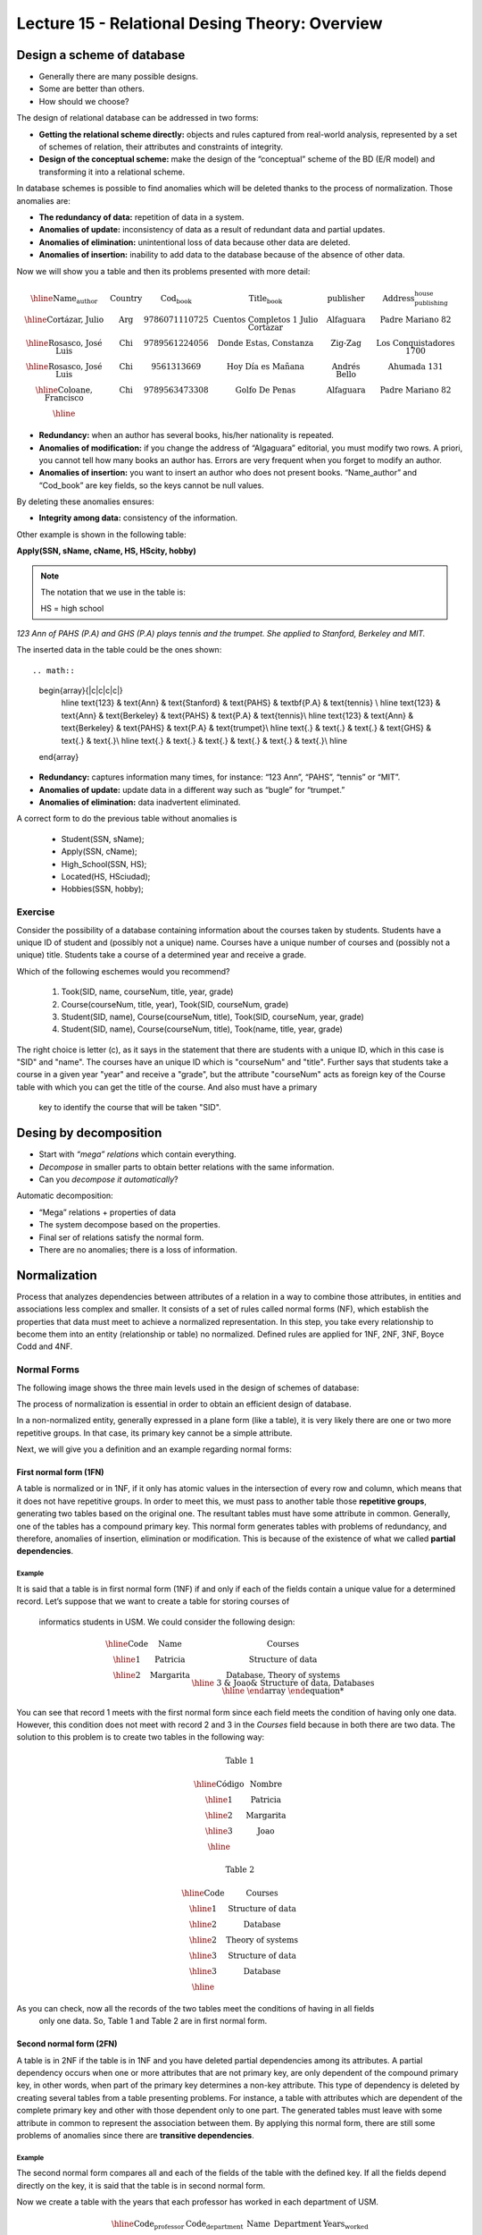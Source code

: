 Lecture 15 - Relational Desing Theory: Overview
-------------------------------------------------

Design a scheme of database
~~~~~~~~~~~~~~~~~~~~~~~~~~~~~~~~~~~

* Generally there are many possible designs.
* Some are better than others.
* How should we choose?

The design of relational database can be addressed in two forms:

* **Getting the relational scheme directly:** objects and rules captured from real-world analysis, represented by a set of schemes of relation, their attributes and constraints of integrity.
* **Design of the conceptual scheme:** make the design of the “conceptual” scheme of the BD (E/R model) and transforming it into a relational scheme.   

In database schemes is possible to find anomalies which will be deleted thanks to the process of normalization.
Those anomalies are:

* **The redundancy of data:** repetition of data in a system.
* **Anomalies of update:** inconsistency of data as a result of redundant data and partial updates.
* **Anomalies of elimination:** unintentional loss of data because other data are deleted.
* **Anomalies of insertion:** inability to add data to the database because of the absence of other data.

Now we will show you a table and then its problems presented with more detail:

.. math::

   \begin{array}{|c|c|c|c|c|c|}
    \hline
    \textbf{Name_author} & \textbf{Country} & \textbf{Cod_book} & \textbf{Title_book} & \textbf{publisher} & \textbf{Address_publishing_house}\\
    \hline
    \text{Cortázar, Julio} & \text{Arg} & \text{9786071110725} & \text{Cuentos Completos 1 Julio Cortazar}  & \text{Alfaguara} & \text{Padre Mariano 82}\\
    \hline
    \text{Rosasco, José Luis}  & \text{Chi} & \text{9789561224056} & \text{Donde Estas, Constanza} & \text{Zig-Zag} & \text{Los Conquistadores 1700} \\
    \hline
    \text{Rosasco, José Luis}  & \text{Chi} & \text{9561313669} & \text{Hoy Día es Mañana} & \text{Andrés Bello} & \text{Ahumada 131}\\
    \hline
    \text{Coloane, Francisco} & \text{Chi} & \text{9789563473308} & \text{Golfo De Penas} & \text{Alfaguara} & \text{Padre Mariano 82}\\
    \hline
   \end{array}


* **Redundancy:** when an author has several books, his/her nationality is repeated.
* **Anomalies of modification:** if you change the address of “Algaguara” editorial, you must modify two rows. A priori, you cannot tell how many books an author has. Errors are very frequent when you forget to modify an author.
* **Anomalies of insertion:** you want to insert an author who does not present books. “Name_author” and “Cod_book” are key fields, so the keys cannot be null values.

By deleting these anomalies ensures:

* **Integrity among data:** consistency of the information.

Other example is shown in the following table:


**Apply(SSN, sName, cName, HS, HScity, hobby)**

.. note::
  
 The notation that we use in the table is:
 
 HS = high school


*123 Ann of PAHS (P.A) and GHS (P.A) plays tennis and the trumpet. She applied to Stanford, Berkeley and MIT.*

The inserted data in the table could be the ones shown::

.. math::

   \begin{array}{|c|c|c|c|}
    \hline
    \text{123} & \text{Ann} & \text{Stanford} & \text{PAHS} & \textbf{P.A} & \text{tennis} \\
    \hline
    \text{123} & \text{Ann} & \text{Berkeley} & \text{PAHS}  & \text{P.A} & \text{tennis}\\
    \hline
    \text{123}  & \text{Ann} & \text{Berkeley} & \text{PAHS} & \text{P.A}  & \text{trumpet}\\
    \hline
    \text{.}  & \text{.} & \text{.} & \text{GHS} & \text{.} & \text{.}\\
    \hline
    \text{.} & \text{.} & \text{.} & \text{.} & \text{.} & \text{.}\\
    \hline
   \end{array}

* **Redundancy:** captures information many times, for instance: “123 Ann”, “PAHS”, “tennis” or “MIT”.
* **Anomalies of update:** update data in a different way such as “bugle” for “trumpet.”
* **Anomalies of elimination:** data inadvertent eliminated.

A correct form to do the previous table without anomalies is

  * Student(SSN, sName);
  * Apply(SSN, cName);
  * High_School(SSN, HS);
  * Located(HS, HSciudad);
  * Hobbies(SSN, hobby);

Exercise
=========
Consider the possibility of a database containing information about the courses taken by students. 
Students have a unique ID of student and (possibly not a unique) name. Courses have a unique number of 
courses and (possibly not a unique) title. Students take a course of a determined year and receive a grade.

Which of the following eschemes would you recommend?

 1. Took(SID, name, courseNum, title, year, grade)
 2. Course(courseNum, title, year), Took(SID, courseNum, grade)
 3. Student(SID, name), Course(courseNum, title), Took(SID, courseNum, year, grade)
 4. Student(SID, name), Course(courseNum, title), Took(name, title, year, grade)

The right choice is letter (c), as it says in the statement that there are students with a unique ID, which in 
this case is "SID" and "name". The courses have an unique ID which is "courseNum" and "title". Further says that
students take a course in a given year "year" and receive a "grade", but the attribute "courseNum" acts as 
foreign key of the Course table with which you can get the title of the course. And also must have a primary
 key to identify the course that will be taken "SID".


Desing by decomposition
~~~~~~~~~~~~~~~~~~~~~~~~~

* Start with *“mega” relations* which contain everything.
* *Decompose* in smaller parts to obtain better relations with the same information.
* Can you *decompose it automatically*?

Automatic decomposition:

* “Mega” relations + properties of data
* The system decompose based on the properties.
* Final ser of relations satisfy the normal form.
* There are no anomalies; there is a loss of information.
 
Normalization
~~~~~~~~~~~~~

Process that analyzes dependencies between attributes of a relation in a way to combine those attributes, 
in entities and associations less complex and smaller. It consists of a set of rules called normal forms (NF), 
which establish the properties that data must meet to achieve a normalized representation. In this step, you 
take every relationship to become them into an entity (relationship or table) no normalized. Defined rules are 
applied for 1NF, 2NF, 3NF, Boyce Codd and 4NF.


Normal Forms
===============

The following image shows the three main levels used in the design of schemes of database:

.. image:: ../../../sql-course/src/formas_normales.png
   :align: center

The process of normalization is essential in order to obtain an efficient design of database. 

In a non-normalized entity, generally expressed in a plane form (like a table), it is very likely there are 
one or two more repetitive groups. In that case, its primary key cannot be a simple attribute.
 
Next, we will give you a definition and an example regarding normal forms:

First normal form  (1FN)
^^^^^^^^^^^^^^^^^^^^^^^^^^^

A table is normalized or in 1NF, if it only has atomic values in the intersection of every row and 
column, which means that it does not have repetitive groups. In order to meet this, we must pass to 
another table those **repetitive groups**, generating two tables based on the original one. The 
resultant tables must have some attribute in common. Generally, one of the tables has a compound 
primary key. This normal form generates tables with problems of redundancy, and therefore, anomalies 
of insertion, elimination or modification. This is because of the existence of what we called **partial 
dependencies**.

Example
"""""""

It is said that a table is in first normal form (1NF) if and only if each of the fields contain a unique 
value for a determined record. Let’s suppose that we want to create a table for storing courses of
 informatics students in USM. We could consider the following design:

.. math::

 \begin{array}{|c|c|c|}                                                          
    \hline                                                                           
    \textbf{Code} & \textbf{Name} & \textbf{Courses} \\
    \hline                                                                           
    \text{1} & \text{Patricia} & \text{Structure of data} \\
    \hline                                                                           
    \text{2}  & \text{Margarita} & \text{Database, Theory of systems \\
    \hline                                                                           
    \text{3}  & \text{Joao} & \text{Structure of data, Databases} \\         
    \hline                                                                           
   \end{array}   


You can see that record 1 meets with the first normal form since each field meets the condition 
of having only one data. However, this condition does not meet with record 2 and 3 in the *Courses* 
field because in both there are two data. The solution to this problem is to create two tables in 
the following way:

.. math::                                                                            
 \text{Table 1}
                                                                                     
 \begin{array}{|c|c|}                                                            
    \hline                                                                           
    \textbf{Código} & \textbf{Nombre}  \\                           
    \hline                                                                           
    \text{1} & \text{Patricia}  \\                       
    \hline                                                                           
    \text{2}  & \text{Margarita} \\      
    \hline                                                                           
    \text{3}  & \text{Joao} \\          
    \hline                                                                           
   \end{array}  

 \text{Table 2}                                                                           
                                                                                     
 \begin{array}{|c|c|}                                                            
    \hline                                                                           
    \textbf{Code} & \textbf{Courses} \\                           
    \hline                                                                           
    \text{1} & \text{Structure of data} \\                       
    \hline                                                                           
    \text{2}  & \text{Database} \\      
    \hline                                                                           
    \text{2}  & \text{Theory of systems} \\          
    \hline       
    \text{3}  & \text{Structure of data} \\      
    \hline                                                                           
    \text{3}  & \text{Database} \\                                                                        
    \hline
  \end{array}  

As you can check, now all the records of the two tables meet the conditions of having in all fields
 only one data. So, Table 1 and Table 2 are in first normal form.



Second normal form (2FN)
^^^^^^^^^^^^^^^^^^^^^^^^^^

A table is in 2NF if the table is in 1NF and you have deleted partial dependencies among its 
attributes. A partial dependency 
occurs when one or more attributes that are not primary key, are only dependent of the compound 
primary key, in other words, when part of the primary key determines a non-key attribute. 
This type of dependency is deleted by creating several tables from a table presenting problems. 
For instance, a table with attributes which are dependent of the complete primary key and other 
with those dependent only to one part. The generated tables must leave with some attribute in 
common to represent the association between them. By applying this normal form, there are still 
some problems of anomalies since there are **transitive dependencies**.

Example
"""""""

The second normal form compares all and each of the fields of the table with the defined key. 
If all the fields depend directly on the key, it is said that the table is in second normal form.

Now we create a table with the years that each professor has worked in each department of USM.

.. math::

 \begin{array}{|c|c|c|c|c|}                                                                
    \hline                                                                           
    \textbf{Code_professor} & \textbf{Code_department} & \textbf{Name} & \textbf{Department} & \textbf{Years_worked} \\                                  \hline                                                                           
    \text{1} & \text{6} & \text{Javier} & \text{Electronic} & 3\\                                         
    \hline                                                                           
    \text{2}  & \text{3} & \text{Luis} & \text{Electric} & 15\\                                             
    \hline                                                                           
    \text{3}  & \text{2} & \text{Cecilia} & \text{Informatics} & 8\\                                         
    \hline                                                                           
    \text{4}  & \text{3} & \text{Nora} & \text{Electric} & 2\\                                        
    \hline                                                                           
    \text{2}  & \text{6} & \text{Luis} & \text{Electronic} & 20\\                                                                        
    \hline                                                                           
  \end{array}                                                                        

The key of this table is conformed for the Code_professor and Code_department. Also we can say the 
table is in first normal form, so that we can transform it in second normal form now.

* The *Name* field does not depend functionally on the whole key. It only depends on the *Code_professor* key.
* The *Department* field does not depend functionally on the whole key. It only depends on the *Code_department* key.
* The *Years_worked* K depends functionally on the keys *Code_professor* and *Code_department* (it
 represent the years worked of each professor in the deparment of the university).

Therefore, as it does not depend functionally on all the fields of the previous table, it is not in the second 
normal form. So the solution is the following:            

.. math::                                                                            

 \text{Table A}
                                                                                     
 \begin{array}{|c|c|}                                                                
    \hline                                                                           
    \textbf{Code_professor} & \textbf{Name} \\
    \hline                                                                           
    \text{1} & \text{Javier} \\                                         
    \hline                                                                           
    \text{2}  & \text{Luis} \\                                             
    \hline                                                                           
    \text{3}  & \text{Cecilia} \\                                         
    \hline                                                                           
    \text{4}  & \text{Nora} \\                                        
    \hline                                                                           
  \end{array} 

 \text{Table B}

 \begin{array}{|c|c|}                                                                
    \hline                                                                           
    \textbf{Code_department} & \textbf{Department} \\                                    
    \hline                                                                           
    \text{2} & \text{Informatics} \\                                                      
    \hline                                                                           
    \text{3}  & \text{Electric} \\                                                       
    \hline                                                                           
    \text{6}  & \text{Electronic} \\                                                    
    \hline                                                                           
  \end{array}  

 \text{Table C}

  \begin{array}{|c|c|c|}                                                                
    \hline                                                                           
    \textbf{Code_employee} & \textbf{Code_department} & \textbf{Years_worked} \\                                    
    \hline                                                                           
    1 & 6 & 3 \\                                                      
    \hline                                                                           
    2  & 3 & 15\\                                                       
    \hline                                                                           
    3  & 2 & 8\\                                                    
    \hline
    4  & 3 & 2\\                                                    
    \hline 
    2  & 6 & 20\\                                                    
    \hline                                                                            
  \end{array}   

It can be seen that *Table A* has as index the key *Code_employee*, *Table B* has as key *Code_department*, 
and *Table C* which has as a compound key *Code_employee* and *Code_department*. All these tables are in second normal form.


Third normal form (3FN)
^^^^^^^^^^^^^^^^^^^^^^^^^^

A table is in 3NF if it is in 2NF, and it does not contain **transitive dependencies**. That is, each 
non-primary attribute depends only on the primary key, with no dependencies between attributes that are
 not primary key. This type of dependency is deleted by creating a new table with the non-key attribute(s) 
which depend on another non-key attribute. And with an initial table, which has its own attributes, it must
 contain the attribute that makes the primary key in the new generated table. This attribute is called 
foreign key within the initial table. So by foreign key we understand that is those attribute that in
 table are not primary key, but it actually is in another table.


Example
"""""""

It is said that a table is in third normal form if and only if the fields of the table depend 
only on the key. In other words, the fields of the tables do not depend on each other. Taking 
as reference the example of the first normal form where a student can only take one course at 
a time and you want to save in which room is taught.

.. math::
 
  \begin{array}{|c|c|c|c|}                                                                
    \hline                                                                           
    \textbf{Code} & \textbf{Name} & \textbf{Course} & \textbf{Room} \\                                    
    \hline                                                                           
    1 & \text{Patricia} & \text{Structure of data} & \text{A}\\                                                                     
    \hline                                                                           
    2  & \text{Margarita} & \text{Theory of systems} & \text{B}\\                                                                    
    \hline                                                                           
    3  & \text{Joao} & \text{Databases} & \text{C}\\                                                                     
    \hline                                                                           
  \end{array} 

Let’s see the dependencies of each field in terms of the key:

* *Name* depends directly on the Code
* *Course* depends, in the same way, on Code
* *Room* depends on the Code, but it is more linked to the Course that the student is taking.

It is for the last point that we said the table is not in 3NF. However, we will show you the solution now:

.. math::                                                                            
               
  \text{Table A}
                                                                      
  \begin{array}{|c|c|c|}                                                                
    \hline                                                                           
    \textbf{Code} & \textbf{Name} & \textbf{Course} \\                                    
    \hline                                                                           
    1 & \text{Patricia} & \text{Structure of data} \\                                                                     
    \hline                                                                           
    2  & \text{Margarita} & \text{Theory of systems} \\                                                                    
    \hline                                                                           
    3  & \text{Joao} & \text{Databases} \\                                                                     
    \hline                                                                           
  \end{array}  

  \text{Table B}

  \begin{array}{|c|c|}                                                                
    \hline                                                                           
    \textbf{Course} & \textbf{Room} \\                                    
    \hline                                                                           
    \text{Structure of data} & \text{A} \\                                                                     
    \hline                                                                           
    \text{Theory of systems} & \text{B}\\                                                                    
    \hline                                                                           
    \text{Databases} & \text{C}\\                                                                     
    \hline                                                                           
  \end{array} 

Boyce-Codd normal form (FNBC)
^^^^^^^^^^^^^^^^^^^^^^^^^^^^^^

It is a slightly stronger version of the third normal form (3NF). The normal form Boyce-Codd requires 
that **there are no non-trivial functional dependencies** of attributes that are not a set of the candidate
 key. On a table in 3NF, all attributes depend on a key. It is said that a table is in BCNF if and 
only if it is in 3NF and every non-trivial functional dependency has a candidate key as a determinant.


Functional dependencies and BCNF
"""""""""""""""""""""""""""""""

* **Apply (SSN, sName, cName)**
* Redundancy, anomalies of update and elimination.
* Storage of SSN-sName for one time for each university.

**Functional dependency SSN -> sName**

* SSN always has the same sName
* In case of store sName, each SSN only one time.


Decompose: Student(SSN, sName) Apply(SSN, cName) giving as a result SSN as a primary key.



Example
"""""""

Consider the relationship Took (SID, name, courseNum, title). Students have a student card and a unique name. 
Courses have a unique course number and title. Each tuple of the relation encodes the fact that a given 
student took the course. Which are all the functional dependencies to the relation Took?

a) sID → courseNum
b) sID → name, courseNum → title
c) name → sID, title → courseNum
d) courseNum → sID

The correct answer is option (b), since a single student id "sID” is assigned to only one student and the 
course id that is unique "courseNum" has assigned a title. The other alternatives are not possible because
 the alternative (a) says a student can only take a course, the alternative (c) says that the names of 
students and course titles are unique and alternative (d) says that courses can only be taken by a student.



Fourth normal form (4FN)
^^^^^^^^^^^^^^^^^^^^^^^^^

The 4NF ensures that independent multivalued dependencies are correctly and efficiently 
represented in a database design. The 4NF is the next level of normalization after the 
normal form Boyce-Codd (BCNF). A table is in 4NF if and only if it is in third normal 
form or BCNF and has no non-trivial multivalued dependencies. The definition of the 4NF 
relies on the notion of a multivalued dependency. A table with a multivalued dependency 
is where there is an existence of two or more independent relationship of many to many 
causes redundancy, which is suppressed by the fourth normal form.


Mutivaluated dependencies and 4NF
"""""""""""""""""""""""""""""""""

**Apply(SSN, cName, HS)**

* Redundancies, anomalies of update and elimination.
* Multiplicative effect: S schools or H high schools, so it generates “S*H” or “S+H” tuples.
* It is not directed by BCNF: there are no functional dependencies.

**Multivalue dependency SSN ->> cName or SSN ->> HS**

* SSN counts all combinations of cName with HS.
* In case of store each cName and HS, to obtain one time a SSN.

.. note::
 
 The arrow ->> means “many”


**Fourth normal form if A ->> B so A is a key**

Decompose: Apply(SSN, cName) High_school(SSN, HS)


Example 1
"""""""""

Consider the relationship Information_student (SID, bedroom, courseNum). Students usually live in 
several bedrooms and take many courses in college. Suppose that data does not captured in which bedroom (s)
 a student was in when taking a specific course, ie all courses-bedroom combinations are recorded for each 
student. What are all the dependencies for Information_student relation?

a) sID->>bedroom
b) sID->>courseNum
c) sID->>bedroom, sID->>courseNum
d) sID->>bedroom, sID->>courseNum, bedroom->>courseNum

The correct alternative is ( c ) as for a stundet there are many bedrooms and he/she can take many courses. 
Both alternatives (a) and (b) omit one dependency. And alternative (d) says that all students of each bedroom 
take the same set of courses.

Example 2
"""""""""

A table is in the fourth normal form if and only if for any combination key-field there are no duplicated values.

.. math::

 \text{Geometría}
 
 \begin{array}{|c|c|c|}                                                                
    \hline                                                                           
    \textbf{Figure} & \textbf{Color} & \textbf{Size} \\                                    
    \hline                                                                           
    \text{Square} & \text{Red} & \text{Big} \\                                                                     
    \hline                                                                           
    \text{Square} & \text{Blue} & \text{Big}\\                                                                    
    \hline                                                                           
    \text{Square} & \text{Blue} & \text{Medium}\\                                                                     
    \hline
    \text{Circle} & \text{White} & \text{Medium}\\                                                                     
    \hline 
    \text{Circle} & \text{Blue} & \text{Small}\\                                                                     
    \hline 
    \text{Circle} & \text{Blue} & \text{Medium}\\                                                                     
    \hline                                                                            
  \end{array} 


Let’s compare the *Figure* and *Size* attributes. You can observe that Square and Big, Circle 
and Blue, and other records are repeated. These kinds of repetitions are the ones that you should 
avoid in order to have a table in 4NF.

The solution to the previous table is the following:

Size
.. math::

 \text{Size}
 
 \begin{array}{|c|c|}                                                                
    \hline                                                                           
    \textbf{Figure} & \textbf{Size} \\                                    
    \hline                                                                           
    \text{Square} \text{Big} \\                                                                     
    \hline                                                                           
    \text{Square} & \text{Medium}\\                                                                     
    \hline                                                                           
    \text{Circle} & \text{Medium}\\                                                                     
    \hline                                                                           
    \text{Circle} & \text{Small}\\                                                                     
    \hline                                                                           
  \end{array}

 \text{Color}

 \begin{array}{|c|c|}                                                                
    \hline                                                                           
    \textbf{Figure} & \textbf{Color}  \\                                    
    \hline                                                                           
    \text{Square} & \text{Red} \\                                                                     
    \hline                                                                           
    \text{Square} & \text{Blue} \\                                                                    
    \hline                                                                           
    \text{Circle} & \text{White} \\                                                                     
    \hline                                                                           
    \text{Circle} & \text{Blue} \\                                                                     
    \hline                                                                            
  \end{array}


